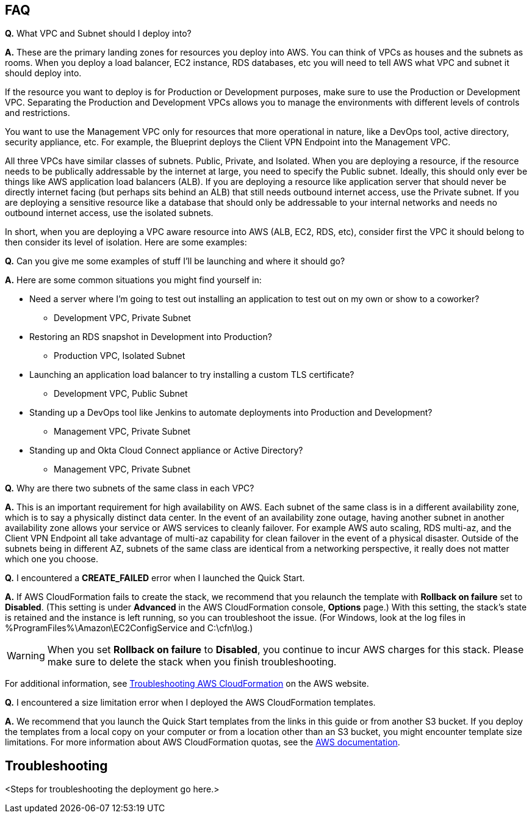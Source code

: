 // Add any tips or answers to anticipated questions. This could include the following troubleshooting information. If you don’t have any other Q&A to add, change “FAQ” to “Troubleshooting.”

== FAQ

*Q.* What VPC and Subnet should I deploy into?

*A.* These are the primary landing zones for resources you deploy into AWS. You can think of VPCs as houses and the subnets as rooms. When you deploy a load balancer, EC2 instance, RDS databases, etc you will need to tell AWS what VPC and subnet it should deploy into.

If the resource you want to deploy is for Production or Development purposes, make sure to use the Production or Development VPC. Separating the Production and Development VPCs allows you to manage the environments with different levels of controls and restrictions.

You want to use the Management VPC only for resources that more operational in nature, like a DevOps tool, active directory, security appliance, etc. For example, the Blueprint deploys the Client VPN Endpoint into the Management VPC.

All three VPCs have similar classes of subnets. Public, Private, and Isolated. When you are deploying a resource, if the resource needs to be publically addressable by the internet at large, you need to specify the Public subnet. Ideally, this should only ever be things like AWS application load balancers (ALB). If you are deploying a resource like application server that should never be directly internet facing (but perhaps sits behind an ALB) that still needs outbound internet access, use the Private subnet. If you are deploying a sensitive resource like a database that should only be addressable to your internal networks and needs no outbound internet access, use the isolated subnets.

In short, when you are deploying a VPC aware resource into AWS (ALB, EC2, RDS, etc), consider first the VPC it should belong to then consider its level of isolation. Here are some examples:

*Q.* Can you give me some examples of stuff I'll be launching and where it should go?

*A.* Here are some common situations you might find yourself in:

* Need a server where I'm going to test out installing an application to test out on my own or show to a coworker?
** Development VPC, Private Subnet
* Restoring an RDS snapshot in Development into Production?
** Production VPC, Isolated Subnet
* Launching an application load balancer to try installing a custom TLS certificate?
** Development VPC, Public Subnet
* Standing up a DevOps tool like Jenkins to automate deployments into Production and Development?
** Management VPC, Private Subnet
* Standing up and Okta Cloud Connect appliance or Active Directory?
** Management VPC, Private Subnet

*Q.* Why are there two subnets of the same class in each VPC? 

*A.* This is an important requirement for high availability on AWS. Each subnet of the same class is in a different availability zone, which is to say a physically distinct data center. In the event of an availability zone outage, having another subnet in another availability zone allows your service or AWS services to cleanly failover. For example AWS auto scaling, RDS multi-az, and the Client VPN Endpoint all take advantage of multi-az capability for clean failover in the event of a physical disaster. Outside of the subnets being in different AZ, subnets of the same class are identical from a networking perspective, it really does not matter which one you choose.

*Q.* I encountered a *CREATE_FAILED* error when I launched the Quick Start.

*A.* If AWS CloudFormation fails to create the stack, we recommend that you relaunch the template with *Rollback on failure* set to *Disabled*. (This setting is under *Advanced* in the AWS CloudFormation console, *Options* page.) With this setting, the stack’s state is retained and the instance is left running, so you can troubleshoot the issue. (For Windows, look at the log files in %ProgramFiles%\Amazon\EC2ConfigService and C:\cfn\log.)
// If you’re deploying on Linux instances, provide the location for log files on Linux, or omit this sentence.

WARNING: When you set *Rollback on failure* to *Disabled*, you continue to incur AWS charges for this stack. Please make sure to delete the stack when you finish troubleshooting.

For additional information, see https://docs.aws.amazon.com/AWSCloudFormation/latest/UserGuide/troubleshooting.html[Troubleshooting AWS CloudFormation^] on the AWS website.

*Q.* I encountered a size limitation error when I deployed the AWS CloudFormation templates.

*A.* We recommend that you launch the Quick Start templates from the links in this guide or from another S3 bucket. If you deploy the templates from a local copy on your computer or from a location other than an S3 bucket, you might encounter template size limitations. For more information about AWS CloudFormation quotas, see the http://docs.aws.amazon.com/AWSCloudFormation/latest/UserGuide/cloudformation-limits.html[AWS documentation^].


== Troubleshooting

<Steps for troubleshooting the deployment go here.>